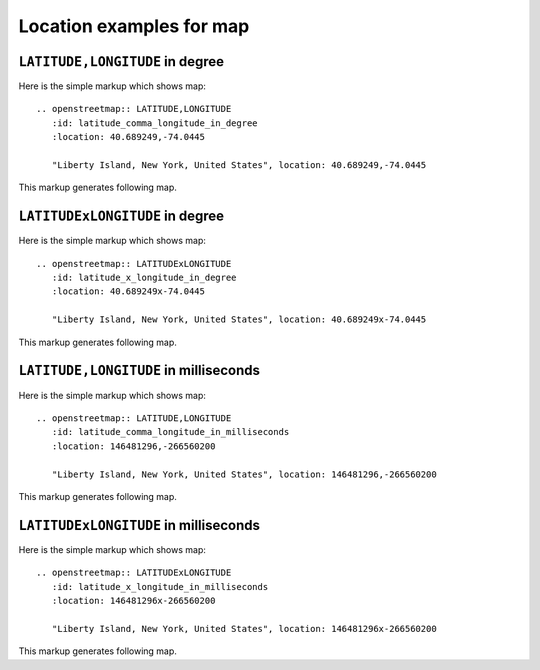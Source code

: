 
Location examples for map
-------------------------

``LATITUDE,LONGITUDE`` in degree
````````````````````````````````

Here is the simple markup which shows map::

  .. openstreetmap:: LATITUDE,LONGITUDE
     :id: latitude_comma_longitude_in_degree
     :location: 40.689249,-74.0445

     "Liberty Island, New York, United States", location: 40.689249,-74.0445

This markup generates following map.

.. openstreetmap:: LATITUDE,LONGITUDE
   :id: latitude_comma_longitude_in_degree
   :location: 40.689249,-74.0445

   "Liberty Island, New York, United States", location: 40.689249,-74.0445

``LATITUDExLONGITUDE`` in degree
````````````````````````````````

Here is the simple markup which shows map::

  .. openstreetmap:: LATITUDExLONGITUDE
     :id: latitude_x_longitude_in_degree
     :location: 40.689249x-74.0445

     "Liberty Island, New York, United States", location: 40.689249x-74.0445

This markup generates following map.

.. openstreetmap:: LATITUDExLONGITUDE
   :id: latitude_x_longitude_in_degree
   :location: 40.689249x-74.0445

   "Liberty Island, New York, United States", location: 40.689249x-74.0445

``LATITUDE,LONGITUDE`` in milliseconds
``````````````````````````````````````

Here is the simple markup which shows map::

  .. openstreetmap:: LATITUDE,LONGITUDE
     :id: latitude_comma_longitude_in_milliseconds
     :location: 146481296,-266560200

     "Liberty Island, New York, United States", location: 146481296,-266560200

This markup generates following map.

.. openstreetmap:: LATITUDE,LONGITUDE
   :id: latitude_comma_longitude_in_milliseconds
   :location: 146481296,-266560200

   "Liberty Island, New York, United States", location: 146481296,-266560200

``LATITUDExLONGITUDE`` in milliseconds
``````````````````````````````````````

Here is the simple markup which shows map::

  .. openstreetmap:: LATITUDExLONGITUDE
     :id: latitude_x_longitude_in_milliseconds
     :location: 146481296x-266560200

     "Liberty Island, New York, United States", location: 146481296x-266560200

This markup generates following map.

.. openstreetmap:: LATITUDExLONGITUDE
   :id: latitude_x_longitude_in_milliseconds
   :location: 146481296x-266560200

   "Liberty Island, New York, United States", location: 146481296x-266560200
